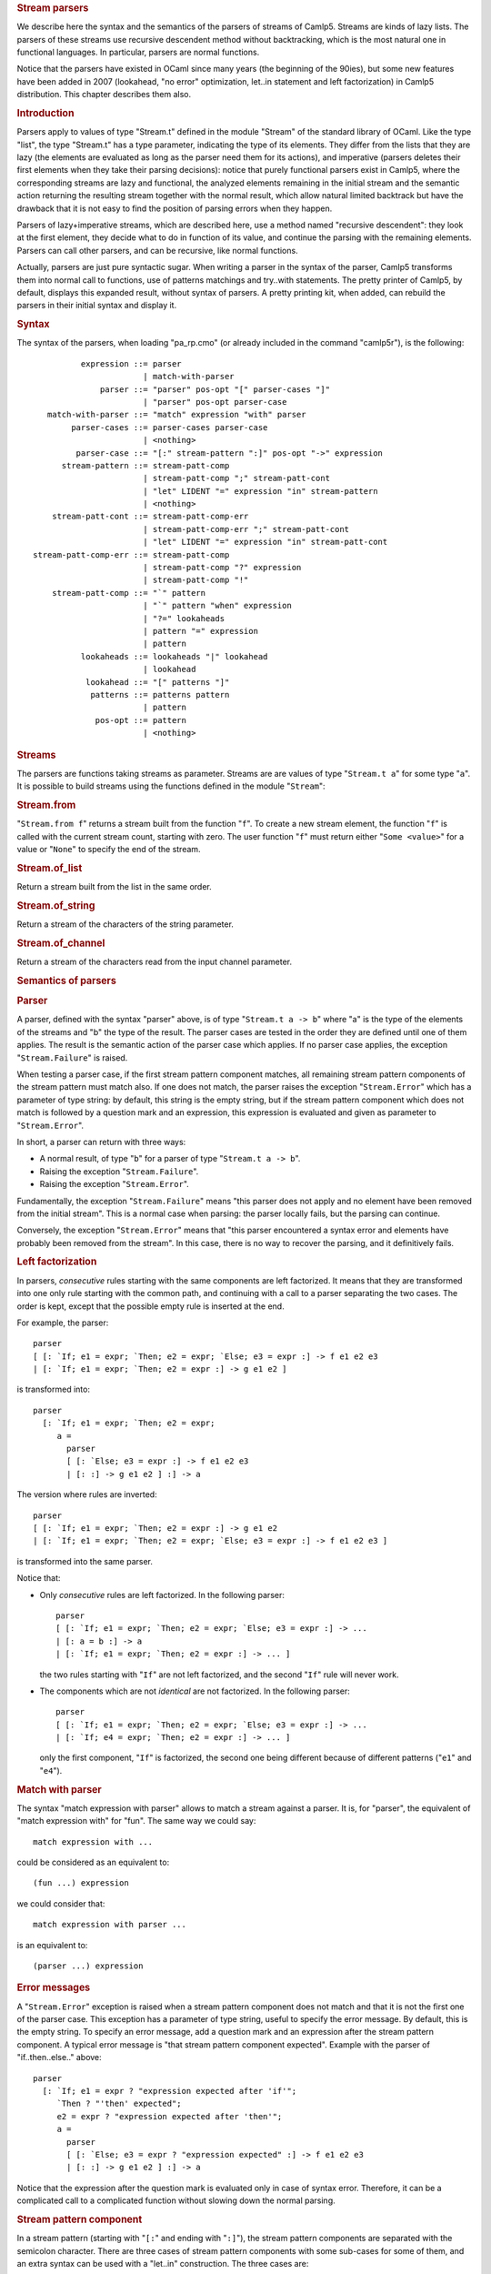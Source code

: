 .. container::
   :name: menu

.. container::
   :name: content

   .. rubric:: Stream parsers
      :name: stream-parsers
      :class: top

   We describe here the syntax and the semantics of the parsers of
   streams of Camlp5. Streams are kinds of lazy lists. The parsers of
   these streams use recursive descendent method without backtracking,
   which is the most natural one in functional languages. In particular,
   parsers are normal functions.

   Notice that the parsers have existed in OCaml since many years (the
   beginning of the 90ies), but some new features have been added in
   2007 (lookahead, "no error" optimization, let..in statement and left
   factorization) in Camlp5 distribution. This chapter describes them
   also.

   .. container::
      :name: tableofcontents

   .. rubric:: Introduction
      :name: introduction

   Parsers apply to values of type "Stream.t" defined in the module
   "Stream" of the standard library of OCaml. Like the type "list", the
   type "Stream.t" has a type parameter, indicating the type of its
   elements. They differ from the lists that they are lazy (the elements
   are evaluated as long as the parser need them for its actions), and
   imperative (parsers deletes their first elements when they take their
   parsing decisions): notice that purely functional parsers exist in
   Camlp5, where the corresponding streams are lazy and functional, the
   analyzed elements remaining in the initial stream and the semantic
   action returning the resulting stream together with the normal
   result, which allow natural limited backtrack but have the drawback
   that it is not easy to find the position of parsing errors when they
   happen.

   Parsers of lazy+imperative streams, which are described here, use a
   method named "recursive descendent": they look at the first element,
   they decide what to do in function of its value, and continue the
   parsing with the remaining elements. Parsers can call other parsers,
   and can be recursive, like normal functions.

   Actually, parsers are just pure syntactic sugar. When writing a
   parser in the syntax of the parser, Camlp5 transforms them into
   normal call to functions, use of patterns matchings and try..with
   statements. The pretty printer of Camlp5, by default, displays this
   expanded result, without syntax of parsers. A pretty printing kit,
   when added, can rebuild the parsers in their initial syntax and
   display it.

   .. rubric:: Syntax
      :name: syntax

   The syntax of the parsers, when loading "pa_rp.cmo" (or already
   included in the command "camlp5r"), is the following:

   ::

                  expression ::= parser
                               | match-with-parser
                      parser ::= "parser" pos-opt "[" parser-cases "]"
                               | "parser" pos-opt parser-case
           match-with-parser ::= "match" expression "with" parser
                parser-cases ::= parser-cases parser-case
                               | <nothing>
                 parser-case ::= "[:" stream-pattern ":]" pos-opt "->" expression
              stream-pattern ::= stream-patt-comp
                               | stream-patt-comp ";" stream-patt-cont
                               | "let" LIDENT "=" expression "in" stream-pattern
                               | <nothing>
            stream-patt-cont ::= stream-patt-comp-err
                               | stream-patt-comp-err ";" stream-patt-cont
                               | "let" LIDENT "=" expression "in" stream-patt-cont
        stream-patt-comp-err ::= stream-patt-comp
                               | stream-patt-comp "?" expression
                               | stream-patt-comp "!"
            stream-patt-comp ::= "`" pattern
                               | "`" pattern "when" expression
                               | "?=" lookaheads
                               | pattern "=" expression
                               | pattern
                  lookaheads ::= lookaheads "|" lookahead
                               | lookahead
                   lookahead ::= "[" patterns "]"
                    patterns ::= patterns pattern
                               | pattern
                     pos-opt ::= pattern
                               | <nothing>

   .. rubric:: Streams
      :name: streams

   The parsers are functions taking streams as parameter. Streams are
   are values of type "``Stream.t a``" for some type "``a``". It is
   possible to build streams using the functions defined in the module
   "``Stream``":

   .. rubric:: Stream.from
      :name: stream.from

   "``Stream.from f``" returns a stream built from the function "``f``".
   To create a new stream element, the function "``f``" is called with
   the current stream count, starting with zero. The user function
   "``f``" must return either "``Some <value>``" for a value or
   "``None``" to specify the end of the stream.

   .. rubric:: Stream.of_list
      :name: stream.of_list

   Return a stream built from the list in the same order.

   .. rubric:: Stream.of_string
      :name: stream.of_string

   Return a stream of the characters of the string parameter.

   .. rubric:: Stream.of_channel
      :name: stream.of_channel

   Return a stream of the characters read from the input channel
   parameter.

   .. rubric:: Semantics of parsers
      :name: semantics-of-parsers

   .. rubric:: Parser
      :name: parser

   A parser, defined with the syntax "parser" above, is of type
   "``Stream.t a -> b``" where "a" is the type of the elements of the
   streams and "b" the type of the result. The parser cases are tested
   in the order they are defined until one of them applies. The result
   is the semantic action of the parser case which applies. If no parser
   case applies, the exception "``Stream.Failure``" is raised.

   When testing a parser case, if the first stream pattern component
   matches, all remaining stream pattern components of the stream
   pattern must match also. If one does not match, the parser raises the
   exception "``Stream.Error``" which has a parameter of type string: by
   default, this string is the empty string, but if the stream pattern
   component which does not match is followed by a question mark and an
   expression, this expression is evaluated and given as parameter to
   "``Stream.Error``".

   In short, a parser can return with three ways:

   -  A normal result, of type "``b``" for a parser of type
      "``Stream.t a -> b``".
   -  Raising the exception "``Stream.Failure``".
   -  Raising the exception "``Stream.Error``".

   Fundamentally, the exception "``Stream.Failure``" means "this parser
   does not apply and no element have been removed from the initial
   stream". This is a normal case when parsing: the parser locally
   fails, but the parsing can continue.

   Conversely, the exception "``Stream.Error``" means that "this parser
   encountered a syntax error and elements have probably been removed
   from the stream". In this case, there is no way to recover the
   parsing, and it definitively fails.

   .. rubric:: Left factorization
      :name: left-factorization

   In parsers, *consecutive* rules starting with the same components are
   left factorized. It means that they are transformed into one only
   rule starting with the common path, and continuing with a call to a
   parser separating the two cases. The order is kept, except that the
   possible empty rule is inserted at the end.

   For example, the parser:

   ::

        parser
        [ [: `If; e1 = expr; `Then; e2 = expr; `Else; e3 = expr :] -> f e1 e2 e3
        | [: `If; e1 = expr; `Then; e2 = expr :] -> g e1 e2 ]

   is transformed into:

   ::

        parser
          [: `If; e1 = expr; `Then; e2 = expr;
             a =
               parser
               [ [: `Else; e3 = expr :] -> f e1 e2 e3
               | [: :] -> g e1 e2 ] :] -> a

   The version where rules are inverted:

   ::

        parser
        [ [: `If; e1 = expr; `Then; e2 = expr :] -> g e1 e2
        | [: `If; e1 = expr; `Then; e2 = expr; `Else; e3 = expr :] -> f e1 e2 e3 ]

   is transformed into the same parser.

   Notice that:

   -  Only *consecutive* rules are left factorized. In the following
      parser:

      ::

           parser
           [ [: `If; e1 = expr; `Then; e2 = expr; `Else; e3 = expr :] -> ...
           | [: a = b :] -> a
           | [: `If; e1 = expr; `Then; e2 = expr :] -> ... ]

      the two rules starting with "``If``" are not left factorized, and
      the second "``If``" rule will never work.

   -  The components which are not *identical* are not factorized. In
      the following parser:

      ::

           parser
           [ [: `If; e1 = expr; `Then; e2 = expr; `Else; e3 = expr :] -> ...
           | [: `If; e4 = expr; `Then; e2 = expr :] -> ... ]

      only the first component, "``If``" is factorized, the second one
      being different because of different patterns ("``e1``" and
      "``e4``").

   .. rubric:: Match with parser
      :name: match-with-parser

   The syntax "match expression with parser" allows to match a stream
   against a parser. It is, for "parser", the equivalent of "match
   expression with" for "fun". The same way we could say:

   ::

        match expression with ...

   could be considered as an equivalent to:

   ::

        (fun ...) expression

   we could consider that:

   ::

        match expression with parser ...

   is an equivalent to:

   ::

        (parser ...) expression

   .. rubric:: Error messages
      :name: error-messages

   A "``Stream.Error``" exception is raised when a stream pattern
   component does not match and that it is not the first one of the
   parser case. This exception has a parameter of type string, useful to
   specify the error message. By default, this is the empty string. To
   specify an error message, add a question mark and an expression after
   the stream pattern component. A typical error message is "that stream
   pattern component expected". Example with the parser of
   "if..then..else.." above:

   ::

        parser
          [: `If; e1 = expr ? "expression expected after 'if'";
             `Then ? "'then' expected";
             e2 = expr ? "expression expected after 'then'";
             a =
               parser
               [ [: `Else; e3 = expr ? "expression expected" :] -> f e1 e2 e3
               | [: :] -> g e1 e2 ] :] -> a

   Notice that the expression after the question mark is evaluated only
   in case of syntax error. Therefore, it can be a complicated call to a
   complicated function without slowing down the normal parsing.

   .. rubric:: Stream pattern component
      :name: stream-pattern-component

   In a stream pattern (starting with "``[:``" and ending with
   "``:]``"), the stream pattern components are separated with the
   semicolon character. There are three cases of stream pattern
   components with some sub-cases for some of them, and an extra syntax
   can be used with a "let..in" construction. The three cases are:

   -  A direct test of one or several stream elements (called
      **terminal** symbol), in three ways:

      #. The character "backquote" followed by a pattern, meaning: if
         the stream starts with an element which is matched by this
         pattern, the stream pattern component matches, and the stream
         element is removed from the stream.
      #. The character "backquote" followed by a pattern, the keyword
         "when" and an expression of type "``bool``", meaning: if the
         stream starts with an element which is matched by this pattern
         and if the evaluation of the expression is "``True``", the
         stream pattern component matches, and the first element of the
         stream is removed.
      #. The character "question mark" followed by the character "equal"
         and a lookahead expression (see further), meaning: if the
         lookahead applies, the stream pattern component matches. The
         lookahead may unfreeze one or several elements on the stream,
         but does not remove them.

   -  A pattern followed by the "equal" sign and an expression of type
      "``Stream.t x -> y``" for some types "``x``" and "``y``". This
      expression is called a **non terminal** symbol. It means: call the
      expression (which is a parser) with the current stream. If this
      sub-parser:

      #. Returns an element, the pattern is bound to this result and the
         next stream pattern component is tested.
      #. Raises the exception "``Stream.Failure``", there are two cases:

         -  if the stream pattern component is the first one of the
            stream case, the current parser also fails with the
            exception "``Stream.Failure``".
         -  if the stream pattern component is not the first one of the
            stream case, the current parser fails with the exception
            "``Stream.Error``".

         In this second case:

         -  If the stream pattern component is followed by a "question
            mark" and an expression (which must be of type
            "``string``"), the expression is evaluated and given as
            parameter of the exception "``Stream.Error``".
         -  If the expression is followed by an "exclamation mark", the
            test and conversion from "``Stream.Failure``" to
            "``Stream.Error``" is not done, and the parser just raises
            "``Stream.Failure``" again. This is an optimization which
            must be assumed by the programmer, in general when he knows
            that the sub-parser called never raises "``Stream.Failure``"
            (for example if the called parser ends with a parser case
            containing an empty stream pattern). See "no error
            optionization" below.
         -  Otherwise the exception parameter is the empty string.

   -  A pattern, which is bound to the current stream.

   Notice that patterns are bound immediately and can be used in the
   next stream pattern component.

   .. rubric:: Let statement
      :name: let-statement

   Between stream pattern components, it is possible to use the
   "let..in" construction. This is not considered as a real stream
   pattern component, in the fact that is is not tested against the
   exception "``Stream.Failure``" it may raise. It can be useful for
   intermediate computation. In particular, it is used internally by the
   lexers (see chapter about `lexers <lexers.html>`__ as character
   stream parsers).

   Example of use, when an expression have to be used several times (in
   the example, "``d a``", which is bound to the variable "``c``"):

   ::

        parser
          [: a = b;
             let c = d a in
             e =
               parser
               [ [: f = g :] -> h c
               | [: :] -> c ] :] -> e

   .. rubric:: Lookahead
      :name: lookahead

   The lookahead feature allows to look at several terminals in the
   stream without removing them, in order to take decisions when more
   than one terminal is necessary.

   For example, when parsing the normal syntax of the OCaml language,
   there is a problem, in recursing descendent parsing, for the cases
   where to treat and differentiate the following inputs:

   ::

        (-x+1)
        (-)

   The first case is treated in a rule, telling: "a left parenthesis,
   followed by an expression, and a right parenthesis". The second one
   is "a left parenthesis, an operator, a right parenthesis".
   Programming it like this (left factorizing the first parenthesis):

   ::

        parser
          [: `Lparen;
             e =
               parser
               [ [: e = expr; `Rparen :] -> e
               | [: `Minus; `Rparen :] -> minus_op ] :] -> e

   does not work if the input is "``(-)``" because the rule
   "``e = expr``" accepts the minus sign as expression start, removing
   it from the input stream and fails as parsing error, while
   encountering the right parenthesis.

   Conversely, writing it this way:

   ::

        parser
          [: `Lparen;
             e =
               parser
               [ [: `Minus; `Rparen :] -> minus_op
               | [: e = expr; `Rparen :] -> e ] :] -> e

   does not help, because if the input is "``(-x+1)``" the rule above
   starting with ":literal:`\`Minus`" is accepted and the exception
   "``Stream.Error``" is raised while encountering the variable "``x``"
   since a right parenthesis is expected.

   In general, this kind of situation is best resolved by a left
   factorization of the parser cases (see the section "Semantics"
   above), but that is not possible in this case. The solution is to
   test whether the character after the minus sign is a right
   parenthesis:

   ::

        parser
          [: `Lparen;
             e =
               parser
               [ [: ?= [ _ Rparen ]; `Minus; `Rparen :] -> minus_op
               | [: e = expr; `Rparen :] -> e ] :] -> e

   It is possible to put several lists of patterns separated by a
   vertical bar in the lookahead construction, but with a limitation
   (due to the implementation): all lists of patterns must have the same
   number of elements.

   .. rubric:: No error optimization
      :name: no-error-optimization

   The "no error optimization" is the fact to end a stream pattern
   component of kind "non-terminal" ("pattern" "equal" "expression") by
   the character "exclamation mark". Like said above, this inhibits the
   transformation of the exception "``Stream.Failure``", possibly raised
   by the called parser, into the exception "``Stream.Error``".

   The code:

   ::

        parser [: a = b; c = d ! :] -> e

   is equivalent to:

   ::

        parser [: a = b; s :] -> let c = d s in e

   One interest of the first syntax is that it shows to readers that
   "``d``" is indeed a syntactic sub-parser. In the second syntax, it is
   called in the semantic action, which makes the parser case not so
   clear, as far as readability is concerned.

   If the stream pattern component is at end of the stream pattern, this
   allow possible tail recursion by the OCaml compiler, in the following
   case:

   ::

        parser [: a = b; c = d ! :] -> c

   since it is equivalent (with the fact that "``c``" is at the same
   time the pattern of the last case and the expression of the parser
   case semantic action) to:

   ::

        parser [: a = b; s :] -> d s

   The call to "``d s``" can be a tail recursive call. Without the use
   of the "exclamation mark" in the rule, the equivalent code is:

   ::

        parser [: a = b; s :] ->
          try d s with [ Stream.Failure -> raise (Stream.Error "") ]

   which is not tail recursive (due to the "try..with" construction
   pushes a context), preventing the compiler to optimize its code. This
   can be important when many recursive calls happen, since it can
   overflow the OCaml stack.

   .. rubric:: Position
      :name: position

   The optional "pattern" before and after a stream pattern is bound to
   the current stream count. Indeed, streams internally contain a count
   of their elements. At the beginning the count is zero. When an
   element is removed, the count is incremented. The example:

   ::

        parser [: a = b :] ep -> c

   is equivalent to:

   ::

        parser [: a = b; s :] -> let ep = Stream.count s in c

   There is no direct syntax equivalent to the optional pattern at
   beginning of the stream pattern:

   ::

        parser bp [: a = b :] -> c

   These optional patterns allow disposal of the stream count at the
   beginning and at the end of the parser case, allowing to compute
   locations of the rule in the source. In particular, if the stream is
   a stream of characters, these counts are the source location in
   number of characters.

   .. rubric:: Semantic action
      :name: semantic-action

   In a parser case, after the stream pattern, there is an "arrow" and
   an expression, called the "semantic action". If the parser case is
   matched the parser returns with the evaluated expression whose
   environment contains all values bound in the stream pattern.

   .. rubric:: Remarks
      :name: remarks

   .. rubric:: Simplicity vs Associativity
      :name: simplicity-vs-associativity

   This parsing technology has the advantage of simplicity of use and
   understanding, but it does not treat the associativity of operators.
   For example, if you write a parser like this (to compute arithmetic
   expressions):

   ::

        value rec expr =
          parser
          [ [: e1 = expr; `'+'; e2 = expr :] -> e1 + e2
          | [: `('0'..'9' as c) :] -> Char.code c - Char.code '0' ]

   this would loop endlessly, exactly as if you wrote code starting
   with:

   ::

        value rec expr e =
          let e1 = expr e in
          ...

   One solution is to treat the associativity "by hand": by reading a
   sub-expression, then looping with a parser which parses the operator
   and another sub-expression, and so on.

   An alternative solution is to write parsing "combinators". Indeed,
   parsers being normal functions, it is possible to make a function
   which takes a parser as parameter and returning a parser using it.
   For example, left and right associativity parsing combinators:

   ::

        value rec left_assoc op elem =
          let rec op_elem x =
            parser
            [ [: t = op; y = elem; r = op_elem (t x y) :] -> r
            | [: :] -> x ]
          in
          parser [: x = elem; r = op_elem x :] -> r
        ;

        value rec right_assoc op elem =
          let rec op_elem x =
            parser
            [ [: t = op; y = elem; r = op_elem y :] -> t x r
            | [: :] -> x ]
          in
          parser [: x = elem; r = op_elem x :] -> r
        ;

   which can be used, e.g. like this:

   ::

        value expr =
          List.fold_right (fun op elem -> op elem)
            [left_assoc (parser [: `'+' :] -> fun x y -> x +. y);
             left_assoc (parser [: `'*' :] -> fun x y -> x *. y);
             right_assoc (parser [: `'^' :] -> fun x y -> x ** y)]
            (parser [: `('0'..'9' as c) :] -> float (Char.code c - Char.code '0'))
        ;

   and tested, e.g. in the toplevel, like that:

   ::

        expr (Stream.of_string "2^3^2+1");

   The same way, it is possible to parse non-context free grammars, by
   programming parsers returning other parsers.

   A third solution, to resolve the problem of associativity, is to use
   the grammars of Camlp5, which have the other advantage that they are
   extensible.

   .. rubric:: Lexing vs Parsing
      :name: lexing-vs-parsing

   In general, while analyzing a language, there are two levels:

   -  The level where the input, considered as a stream of characters,
      is read to make a stream of tokens (for example "words", if it is
      a human language, or punctuation). This level is generally called
      "lexing".
   -  The level where the input is a stream of tokens where grammar
      rules are parsed. This level is generally called "parsing".

   The "parser" construction described here can be used for both, thanks
   to the polymorphism of OCaml:

   -  The lexing level is a "parser" of streams of characters returning
      tokens.
   -  The parsing level is a "parser" of streams of tokens returning
      syntax trees.

   By comparison, the programs "lex" and "yacc" use two different
   technologies. With "parser"s, it is possible to use the same one for
   both.

   .. rubric:: Lexer syntax vs Parser syntax
      :name: lexer-syntax-vs-parser-syntax

   For "lexers", i.e. for the specific case of parsers when the input is
   a stream of characters, it is possible to use a shorter syntax. See
   the chapter on `lexers <lexers.html>`__. They have another syntax,
   shorter and adapted for the specific type "``char``". But they still
   are internally parsers of streams with the same semantics.

   .. rubric:: Purely functional parsers
      :name: purely-functional-parsers

   This system of parsers is imperative: while parsing, the stream
   advances and the already parsed terminals disappear from the stream
   structure. This is useful because it is not necessary to return the
   remaining stream together with the normal result. This is the reason
   there is this "``Stream.Error``" exception: when it is raised, it
   means that some terminals have been consummed from the stream, which
   are definitively lost, and therefore that are no more possible parser
   cases to try.

   An alternative is to use `functional parsers <fparsers.html>`__ which
   use a new stream type, lazy but not destructive. Their advantage is
   that they use a limited backtrack: the case of "if..then..else.." and
   the shorter "if..then.." work without having to left factorize the
   parser cases, and there is no need to lookahead. They have no
   equivalent to the exception "``Stream.Error``": when all cases are
   tested, and have failed, the parsers return the value "``None``". The
   drawback is that, when a parsing error happens, it is not easily
   possible to know the location of the error in the input, as the
   initial stream has not been modified: the system would indicate a
   failure at the first character of the first line: this is a general
   drawback of backtracking parsers. See the solutions found to this
   problem in the chapter about `purely functional
   parsers <fparsers.html>`__.

   A second alternative is to use the `backtracking
   parsers <bparsers.html>`__. They use the same stream type as the
   functional parsers, but they test more cases than them. They have the
   same advantages and drawbacks than the functional parsers.

   .. container:: trailer


